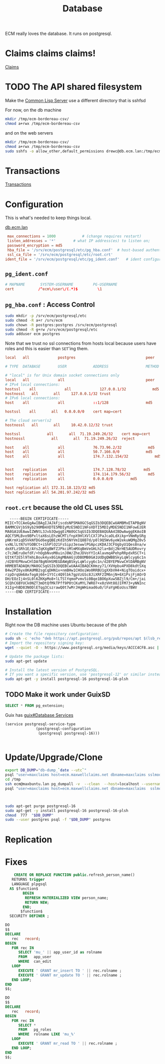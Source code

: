 :PROPERTIES:
:ID:       efb7bfba-3b5b-402b-9b1a-ccfb7c3084e3
:END:
#+title: Database

ECM really loves the database. It runs on postgresql.

* Claims claims claims!

[[id:cd17ab6d-13c3-4fa9-9d2f-4e6bd1466ae0][Claims]]

* TODO The API shared filesystem

Make the [[id:352466C1-6818-46C1-A8C1-D694CA897770][Common Lisp Server]] use a different directory that is sshfsd

For now, on the db machine
#+begin_src sh
  mkdir /tmp/ecm-bordereau-csv/
  chmod a+rwx /tmp/ecm-bordereau-csv
#+end_src

and on the web servers

#+begin_src sh
  mkdir /tmp/ecm-bordereau-csv/
  chmod a+rwx /tmp/ecm-bordereau-csv
  sudo sshfs -o allow_other,default_permissions drewc@db.ecm.lan:/tmp/ecm-bordereau-csv /tmp/ecm-bordereau-csv
#+end_src

* Transactions

[[id:de30a70d-a795-48ee-92f7-936426ddf690][Transactions]]
* Configuration

This is what's needed to keep things local.

[[file:/ssh:drewc@db.ecm.lan|sudo:root@db.ecm.lan:/etc/postgresql/16/main/postgresql.conf::data_directory = '/var/lib/postgresql/16/main' # use data in another directory][db.ecm.lan]]

#+begin_src conf :tangle /ssh:drewc@db.ecm.lan|sudo:root@db.ecm.lan:/etc/postgresql/16/main/conf.d/ecm.conf
  max_connections = 1000			# (change requires restart)
  listen_addresses = '*'		# what IP address(es) to listen on;
  password_encryption = md5
  hba_file = '/srv/ecm/postgresql/etc/pg_hba.conf'	# host-based authentication file
  ssl_ca_file = '/srv/ecm/postgresql/etc/root.crt'
 ident_file = '/srv/ecm/postgresql/etc/pg_ident.conf'	# ident configuration file
#+end_src

** =pg_ident.conf=

#+begin_src conf  :tangle /ssh:drewc@db.ecm.lan|sudo:ecm@db.ecm.lan:/srv/ecm/postgresql/etc/pg_ident.conf
  # MAPNAME       SYSTEM-USERNAME         PG-USERNAME
  cert           /^ecm\/user\/(.*)$         \1

#+end_src
** =pg_hba.conf= : Access Control

#+begin_src sh
  sudo mkdir -p /srv/ecm/postgresql/etc
  sudo chmod -R a+r /srv/ecm
  sudo chown -R postgres:postgres /srv/ecm/postgresql
  sudo chmod -R g+rw /srv/ecm/postgresql/etc
  sudo adduser ecm postgres
#+end_src

Note that we trust no ssl connections from hosts local because users
have roles and this is easier than =SET='ing them.

#+begin_src conf  :tangle /ssh:drewc@db.ecm.lan|sudo:ecm@db.ecm.lan:/srv/ecm/postgresql/etc/pg_hba.conf
  local   all             postgres                                peer

  # TYPE  DATABASE        USER            ADDRESS                 METHOD

  # "local" is for Unix domain socket connections only
  local   all             all                                     peer
  # IPv4 local connections:
  hostssl    all             all             127.0.0.1/32            md5
  hostnossl   all		all		127.0.0.1/32 trust
  # IPv6 local connections:
  host    all             all             ::1/128                 md5

  hostssl    all       all   0.0.0.0/0    cert map=cert

  # The cloud server(s2
  hostnossl   all		all		10.42.0.12/32 trust

  hostssl            all       all  71.19.249.26/32    cert map=cert
  hostnossl            all       all  71.19.249.26/32  reject

  host    all             all             76.73.96.2/32            md5
  host    all             all             50.7.166.0/0            md5
  host    all             all             174.7.132.154/32            md5

  
  host    replication     all             174.7.128.78/32        md5
  host    replication     all             174.114.179.56/32        md5
  host    replication     all             0.0.0.0/0        md5

  host replication all 172.31.18.123/32 md5
  host replication all 54.201.97.242/32 md5
#+end_src




** =root.crt= because the old CL uses SSL


#+begin_src text :tangle /ssh:drewc@db.ecm.lan|sudo:ecm@db.ecm.lan:/srv/ecm/postgresql/etc/root.crt
  -----BEGIN CERTIFICATE-----
MIIC+TCCAeGgAwIBAgIJAJkFjscdsNP5MA0GCSqGSIb3DQEBCwUAMBMxETAPBgNV
BAMMCGVjbS9yb290MB4XDTE5MDIyMzE5NDI1NFoXDTI5MDIyMDE5NDI1NFowEzER
MA8GA1UEAwwIZWNtL3Jvb3QwggEiMA0GCSqGSIb3DQEBAQUAA4IBDwAwggEKAoIB
AQCf5MLBvo9BPxltaX6sLEhzWCMTifnpX9HlXVlCX7JPaJcaOLdXikp+VNmRpSRg
pNKrmXiqD5VkNfDGd6egQBEzKdIh5NYVmIQ8B7d/p0l9Q5Wv6yeW2ekuWQMgZ0v5
vxNLlLtN7oYGOBCt+iShPlO21FsSipz3eswwlPGApczKDAJ3CFUgbyU1Qes8na/w
deXFLzSRh1E/AYsZqKXgBWfZJPkciMlmMXqBmVeGHLh2la+Bdj2NrHE5AUDRovry
c7cJWEruOefdF/+hOgbNvoM8uinJ8W/ZheJDVoYYIcAlavmq4PehpRRpdxRSCT+i
UItKf2E5l9TmhLBouk4yx8G1AgMBAAGjUDBOMB0GA1UdDgQWBBSkyLqWlcyg6c1n
/d2BYEPNvwCHlDAfBgNVHSMEGDAWgBSkyLqWlcyg6c1n/d2BYEPNvwCHlDAMBgNV
HRMEBTADAQH/MA0GCSqGSIb3DQEBCwUAA4IBAQCKHmzy71/XVHpbu4PXD8kdtSXq
B4w2PZ6yx8KAUMB2sgCqDHN1x+nmBHw1CHOoiWo0RRBU1gXXbVH4+NigTOaidcx+
rzpDrqUm6AxfogAj66+1YtCc4Q9lbk7gpVzGSc8JiXRF2IM6njN+6X1PsjFjAOrO
DH/EOzIj4nSL0l6ZKKpMo8+lLTSlYqmoPvmv5i0Bqe1BO6pXuw5BZjl9/Cm+/jai
SCQhC6BYUCk0NZT3mDtQfMkTPff9P0tCKuMYL7WRO7+x0zVHt8OJIFM73+yNNInc
X1Ig+hBD83N0DlETqg3CszrawQ0t7wMrJHgWHimad6u0/lFaYgHEoUss7BWV
-----END CERTIFICATE-----
#+end_src
* Installation

Right now the DB machine uses Ubuntu because of the plsh

#+begin_src sh
# Create the file repository configuration:
sudo sh -c 'echo "deb https://apt.postgresql.org/pub/repos/apt $(lsb_release -cs)-pgdg main" > /etc/apt/sources.list.d/pgdg.list'
# Import the repository signing key:
wget --quiet -O - https://www.postgresql.org/media/keys/ACCC4CF8.asc | sudo apt-key add -

# Update the package lists:
sudo apt-get update

# Install the latest version of PostgreSQL.
# If you want a specific version, use 'postgresql-12' or similar instead of 'postgresql':
sudo apt-get -y install postgresql-16 postgresql-16-plsh
#+end_src

** TODO Make it work under GuixSD

#+begin_src sql
SELECT * FROM pg_extension;
#+end_src

Guix has [[info:guix#Database Services][guix#Database Services]]

#+begin_src scheme
  (service postgresql-service-type
                (postgresql-configuration
                 (postgresql postgresql-16)))


#+end_src

* Update/Upgrade/Clone


#+begin_src sh
  export DB_DUMP="db-dump_`date --utc`"
  psql "user=maxclaims host=ecm.maxwellclaims.net dbname=maxclaims sslmode=disable" -c  "SELECT pg_start_backup('dump_new_version')"
  cd /tmp
  ssh ecm@maxbuntu.lan pg_dumpall -v  --clean  --host=localhost --username=maxclaims > "$DB_DUMP"
  psql "user=maxclaims host=ecm.maxwellclaims.net dbname=maxclaims  sslmode=disable" -c  "SELECT pg_stop_backup()"

#+end_src

#+begin_src sh


  sudo apt-get purge postgresql-16
  sudo apt-get -y install postgresql-16 postgresql-16-plsh
  chmod  777  "$DB_DUMP"
  sudo --user postgres psql -f "$DB_DUMP" postgres
#+end_src

* Replication



* Fixes
#+begin_src sql
      CREATE OR REPLACE FUNCTION public.refresh_person_name()
     RETURNS trigger                                       
     LANGUAGE plpgsql                                      
    AS $function$                                          
          BEGIN                                            
           REFRESH MATERIALIZED VIEW person_name;          
           RETURN NEW;                                     
          END;                                             
         $function$
    SECURITY DEFINER ;

  DO
  $$
  DECLARE
     rec   record;
  BEGIN
     FOR rec IN
        SELECT 'mu_' || app_user_id as rolname
        FROM   app_user
        WHERE  can_edit
     LOOP
        EXECUTE ' GRANT mr_insert TO ' || rec.rolname ;
        EXECUTE ' GRANT mr_update TO ' || rec.rolname ;
     END LOOP;
  END
  $$;
  
  DO
  $$
  DECLARE
     rec   record;
  BEGIN
     FOR rec IN
        SELECT *
        FROM   pg_roles
        WHERE  rolname LIKE 'mu_%'
     LOOP
        EXECUTE ' GRANT mr_read TO ' || rec.rolname ;
     END LOOP;
  END
  $$;



#+end_src

